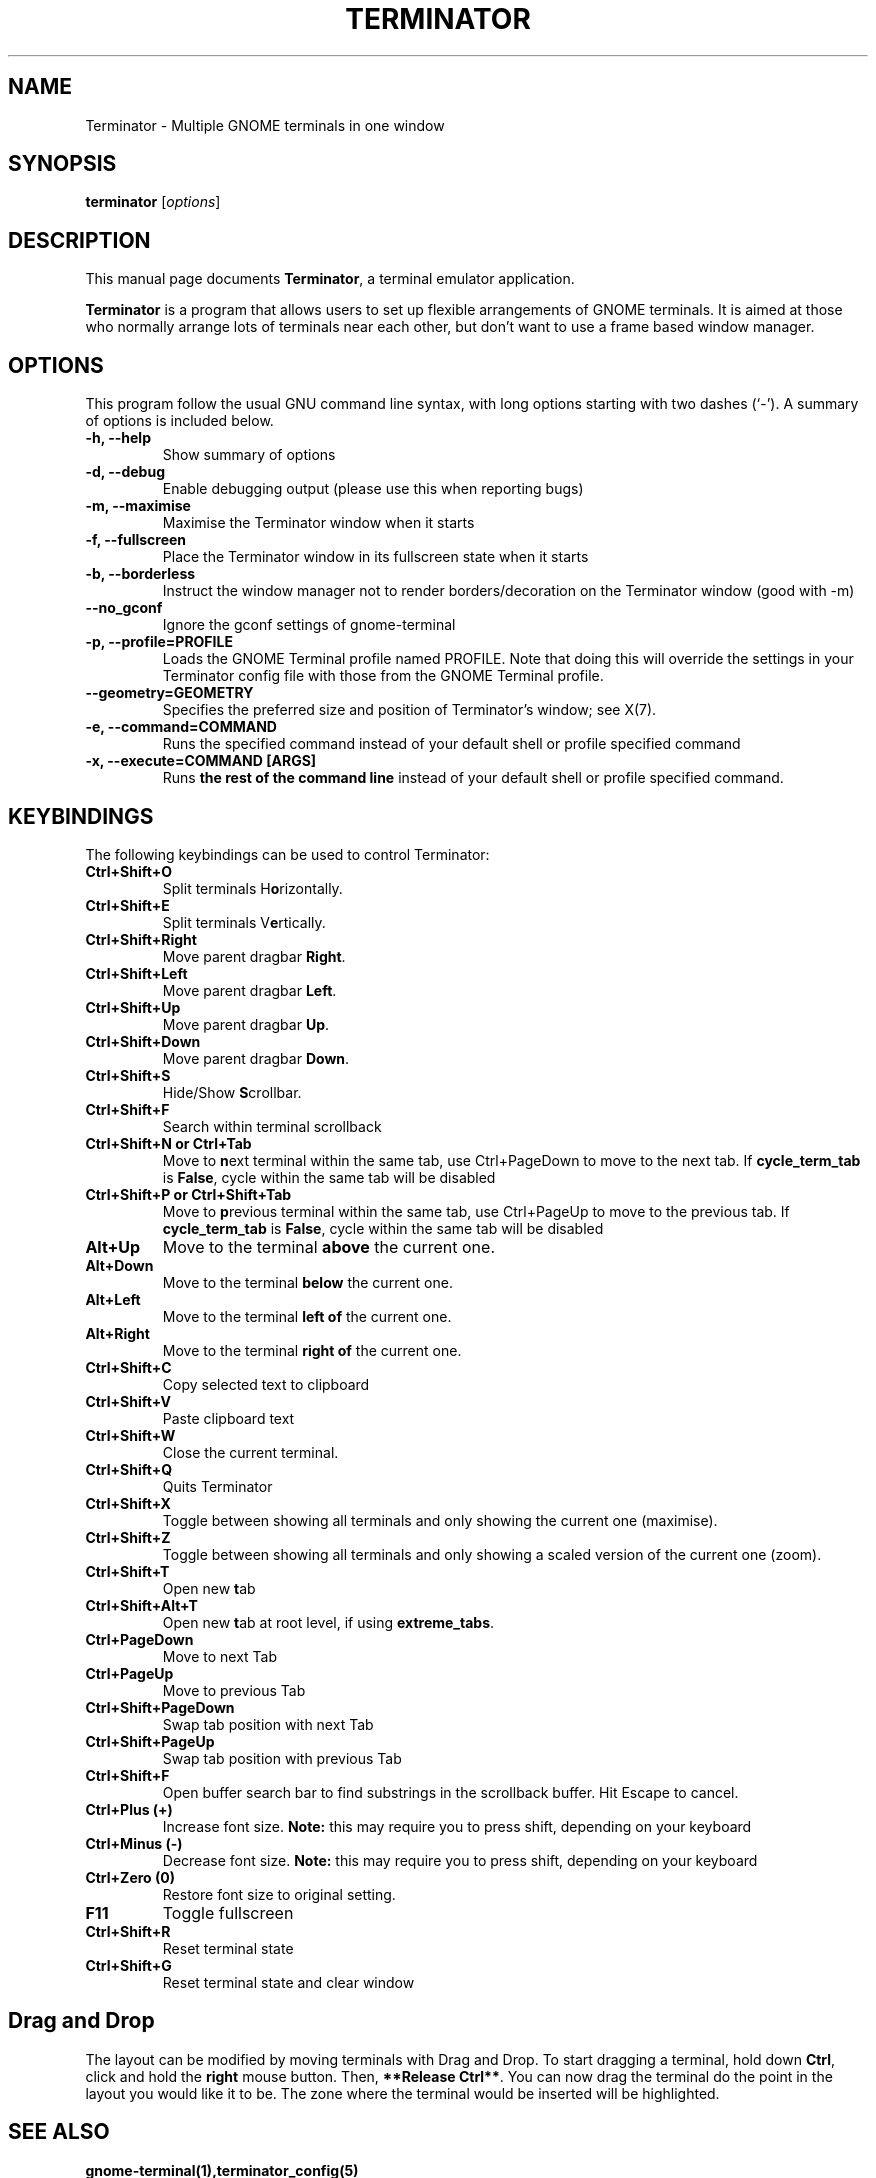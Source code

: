 .TH "TERMINATOR" "1" "Jan 5, 2008" "" ""
.SH "NAME"
Terminator \- Multiple GNOME terminals in one window
.SH "SYNOPSIS"
.B terminator
.RI [ options ] 
.br 
.SH "DESCRIPTION"
This manual page documents \fBTerminator\fP, a terminal emulator application.
.PP 
\fBTerminator\fP is a program that allows users to set up flexible
arrangements of GNOME terminals. It is aimed at those who normally 
arrange lots of terminals near each other, but don't want to use a 
frame based window manager.
.SH "OPTIONS"
This program follow the usual GNU command line syntax, with long
options starting with two dashes (`\-').
A summary of options is included below.
.TP 
.B \-h, \-\-help
Show summary of options
.TP 
.B \-d, \-\-debug
Enable debugging output (please use this when reporting bugs)
.TP 
.B \-m, \-\-maximise
Maximise the Terminator window when it starts
.TP 
.B \-f, \-\-fullscreen
Place the Terminator window in its fullscreen state when it starts
.TP 
.B \-b, \-\-borderless
Instruct the window manager not to render borders/decoration on the 
Terminator window (good with \-m)
.TP 
.B \-\-no_gconf
Ignore the gconf settings of gnome-terminal
.TP 
.B \-p, \-\-profile=PROFILE
Loads the GNOME Terminal profile named PROFILE. Note that doing this will override the settings
in your Terminator config file with those from the GNOME Terminal profile.
.TP
.B \-\-geometry=GEOMETRY
Specifies the preferred size and position of Terminator's window; see X(7).
.TP
.B \-e, \-\-command=COMMAND
Runs the specified command instead of your default shell or profile specified command
.TP 
.B \-x, \-\-execute=COMMAND [ARGS]
Runs \fBthe rest of the command line\fR instead of your default shell or profile specified command.
.SH "KEYBINDINGS"
The following keybindings can be used to control Terminator:
.TP 
.B Ctrl+Shift+O
Split terminals H\fBo\fRrizontally.
.TP 
.B Ctrl+Shift+E
Split terminals V\fBe\fRrtically.
.TP 
.B Ctrl+Shift+Right
Move parent dragbar \fBRight\fR.
.TP 
.B Ctrl+Shift+Left
Move parent dragbar \fBLeft\fR.
.TP 
.B Ctrl+Shift+Up
Move parent dragbar \fBUp\fR.
.TP 
.B Ctrl+Shift+Down
Move parent dragbar \fBDown\fR.
.TP 
.B Ctrl+Shift+S
Hide/Show \fBS\fRcrollbar.
.TP 
.B Ctrl+Shift+F
Search within terminal scrollback
.TP
.B Ctrl+Shift+N or Ctrl+Tab
Move to \fBn\fRext terminal within the same tab, use Ctrl+PageDown to move to the next tab.
If \fBcycle_term_tab\fR is \fBFalse\fR, cycle within the same tab will be disabled
.TP 
.B Ctrl+Shift+P or Ctrl+Shift+Tab
Move to \fBp\fRrevious terminal within the same tab, use Ctrl+PageUp to move to the previous tab.
If \fBcycle_term_tab\fR is \fBFalse\fR, cycle within the same tab will be disabled
.TP 
.B Alt+Up
Move to the terminal \fBabove\fR the current one.
.TP
.B Alt+Down
Move to the terminal \fBbelow\fR the current one.
.TP
.B Alt+Left
Move to the terminal \fBleft of\fR the current one.
.TP
.B Alt+Right
Move to the terminal \fBright of\fR the current one.
.TP
.B Ctrl+Shift+C
Copy selected text to clipboard
.TP
.B Ctrl+Shift+V
Paste clipboard text
.TP
.B Ctrl+Shift+W
Close the current terminal.
.TP 
.B Ctrl+Shift+Q
Quits Terminator
.TP 
.B Ctrl+Shift+X
Toggle between showing all terminals and only showing the current one (maximise).
.TP 
.B Ctrl+Shift+Z
Toggle between showing all terminals and only showing a scaled version of the current one (zoom).
.TP 
.B Ctrl+Shift+T
Open new \fBt\fRab
.TP
.B Ctrl+Shift+Alt+T
Open new \fBt\fRab at root level, if using \fBextreme_tabs\fR.
.TP
.B Ctrl+PageDown
Move to next Tab
.TP
.B Ctrl+PageUp
Move to previous Tab
.TP
.B Ctrl+Shift+PageDown
Swap tab position with next Tab
.TP
.B Ctrl+Shift+PageUp
Swap tab position with previous Tab
.TP
.B Ctrl+Shift+F
Open buffer search bar to find substrings in the scrollback buffer. Hit Escape to cancel.
.TP
.B Ctrl+Plus (+)
Increase font size. \fBNote:\fP this may require you to press shift, depending on your keyboard
.TP
.B Ctrl+Minus (-)
Decrease font size. \fBNote:\fP this may require you to press shift, depending on your keyboard
.TP
.B Ctrl+Zero (0)
Restore font size to original setting.
.TP
.B F11
Toggle fullscreen
.TP
.B Ctrl+Shift+R
Reset terminal state
.TP
.B Ctrl+Shift+G
Reset terminal state and clear window
.SH "Drag and Drop"
The layout can be modified by moving terminals with Drag and Drop.
To start dragging a terminal, hold down \fBCtrl\fP, click and hold the \fBright\fP mouse button.
Then, \fB**Release Ctrl**\fP. You can now drag the terminal do the point in the layout you would like it to be.
The zone where the terminal would be inserted will be highlighted.
.SH "SEE ALSO"
.BR gnome\-terminal(1),terminator_config(5)
.SH "AUTHOR"
Terminator was written by Chris Jones <cmsj@tenshu.net> and others.
.PP 
This manual page was written by Chris Jones <cmsj@tenshu.net>
and others.

